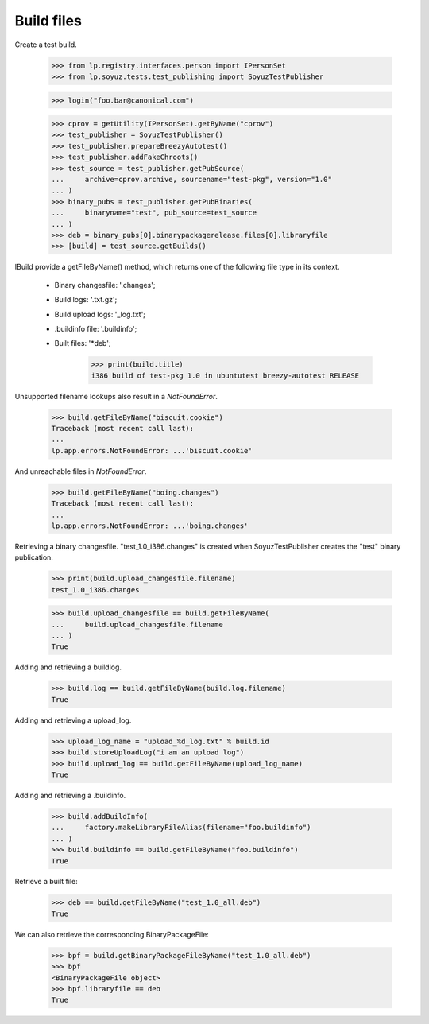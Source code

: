 Build files
===========

Create a test build.

    >>> from lp.registry.interfaces.person import IPersonSet
    >>> from lp.soyuz.tests.test_publishing import SoyuzTestPublisher

    >>> login("foo.bar@canonical.com")

    >>> cprov = getUtility(IPersonSet).getByName("cprov")
    >>> test_publisher = SoyuzTestPublisher()
    >>> test_publisher.prepareBreezyAutotest()
    >>> test_publisher.addFakeChroots()
    >>> test_source = test_publisher.getPubSource(
    ...     archive=cprov.archive, sourcename="test-pkg", version="1.0"
    ... )
    >>> binary_pubs = test_publisher.getPubBinaries(
    ...     binaryname="test", pub_source=test_source
    ... )
    >>> deb = binary_pubs[0].binarypackagerelease.files[0].libraryfile
    >>> [build] = test_source.getBuilds()


IBuild provide a getFileByName() method, which returns one of the
following file type in its context.

 * Binary changesfile: '.changes';
 * Build logs: '.txt.gz';
 * Build upload logs: '_log.txt';
 * .buildinfo file: '.buildinfo';
 * Built files: '*deb';

    >>> print(build.title)
    i386 build of test-pkg 1.0 in ubuntutest breezy-autotest RELEASE

Unsupported filename lookups also result in a `NotFoundError`.

    >>> build.getFileByName("biscuit.cookie")
    Traceback (most recent call last):
    ...
    lp.app.errors.NotFoundError: ...'biscuit.cookie'

And unreachable files in `NotFoundError`.

    >>> build.getFileByName("boing.changes")
    Traceback (most recent call last):
    ...
    lp.app.errors.NotFoundError: ...'boing.changes'

Retrieving a binary changesfile.  "test_1.0_i386.changes" is created when
SoyuzTestPublisher creates the "test" binary publication.

    >>> print(build.upload_changesfile.filename)
    test_1.0_i386.changes

    >>> build.upload_changesfile == build.getFileByName(
    ...     build.upload_changesfile.filename
    ... )
    True

Adding and retrieving a buildlog.

    >>> build.log == build.getFileByName(build.log.filename)
    True

Adding and retrieving a upload_log.

    >>> upload_log_name = "upload_%d_log.txt" % build.id
    >>> build.storeUploadLog("i am an upload log")
    >>> build.upload_log == build.getFileByName(upload_log_name)
    True

Adding and retrieving a .buildinfo.

    >>> build.addBuildInfo(
    ...     factory.makeLibraryFileAlias(filename="foo.buildinfo")
    ... )
    >>> build.buildinfo == build.getFileByName("foo.buildinfo")
    True

Retrieve a built file:

    >>> deb == build.getFileByName("test_1.0_all.deb")
    True

We can also retrieve the corresponding BinaryPackageFile:

    >>> bpf = build.getBinaryPackageFileByName("test_1.0_all.deb")
    >>> bpf
    <BinaryPackageFile object>
    >>> bpf.libraryfile == deb
    True
